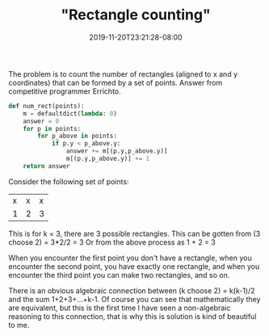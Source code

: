 # -*- mode: org -*-
#+HUGO_BASE_DIR: ../..
#+HUGO_SECTION: posts
#+HUGO_WEIGHT: 2000
#+HUGO_AUTO_SET_LASTMOD: t
#+TITLE: "Rectangle counting"
#+DATE: 2019-11-20T23:21:28-08:00
#+HUGO_TAGS: computational__geometry rectangle
#+HUGO_CATEGORIES: computational__geometry 
#+HUGO_MENU_off: :menu "main" :weight 2000
#+HUGO_CUSTOM_FRONT_MATTER: :foo bar :baz zoo :alpha 1 :beta "two words" :gamma 10 :mathjax true
#+HUGO_DRAFT: false

#+STARTUP: indent hidestars showall


The problem is to count the number of rectangles (aligned to x and y
coordinates) that can be formed by a set of points. Answer from competitive
programmer Errichto.

#+begin_src python
  def num_rect(points):
      m = defaultdict(lambda: 0)
      answer = 0
      for p in points:
          for p_above in points:
              if p.y < p_above.y:
                  answer += m[(p.y,p_above.y)]
                  m[(p.y,p_above.y)] += 1
      return answer
#+end_src

Consider the following set of points:

| x | x | x |
| 1 | 2 | 3 |

This is for k = 3, there are 3 possible rectangles.
This can be gotten from (3 choose 2) = 3*2/2 = 3
Or from the above process as 1 + 2 = 3

When you encounter the first point you don't have a
rectangle, when you encounter the second point, you
have exactly one rectangle, and when you encounter
the third point you can make two rectangles, and so
on.

There is an obvious algebraic connection between (k choose 2) = k(k-1)/2 and the
sum 1+2+3+...+k-1. Of course you can see that mathematically they are
equivalent, but this is the first time I have seen a non-algebraic reasoning to
this connection, that is why this is solution is kind of beautiful to me.
